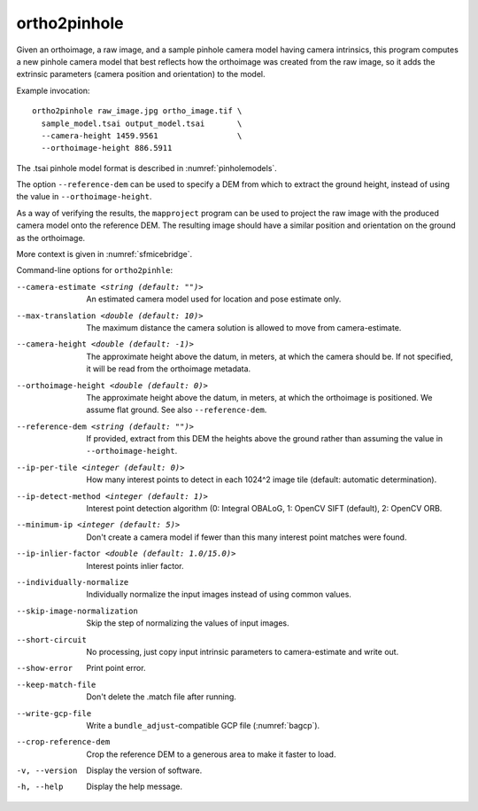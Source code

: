 .. _ortho2pinhole:

ortho2pinhole
-------------

Given an orthoimage, a raw image, and a sample pinhole camera model having
camera intrinsics, this program computes a new pinhole camera model that best
reflects how the orthoimage was created from the raw image, so it adds
the extrinsic parameters (camera position and orientation) to the model.

Example invocation::

    ortho2pinhole raw_image.jpg ortho_image.tif \
      sample_model.tsai output_model.tsai       \
      --camera-height 1459.9561                 \
      --orthoimage-height 886.5911

The .tsai pinhole model format is described in :numref:`pinholemodels`.

The option ``--reference-dem`` can be used to specify a DEM from which
to extract the ground height, instead of using the value in
``--orthoimage-height``. 

As a way of verifying the results, the ``mapproject`` program can be used to
project the raw image with the produced camera model onto the reference DEM.
The resulting image should have a similar position and orientation on the ground
as the orthoimage.

More context is given in :numref:`sfmicebridge`.

Command-line options for ``ortho2pinhle``:

--camera-estimate <string (default: "")>
      An estimated camera model used for location and pose estimate only.
          
--max-translation <double (default: 10)>
      The maximum distance the camera solution is allowed to move from
      camera-estimate.
      
--camera-height <double (default: -1)>
      The approximate height above the datum, in meters, at which the camera
      should be. If not specified, it will be read from the orthoimage metadata.
      
--orthoimage-height <double (default: 0)>
      The approximate height above the datum, in meters, at which the orthoimage
      is positioned. We assume flat ground. See also ``--reference-dem``.
      
--reference-dem <string (default: "")>
      If provided, extract from this DEM the heights above the ground rather
      than assuming the value in ``--orthoimage-height``.
      
--ip-per-tile <integer (default: 0)>
      How many interest points to detect in each 1024^2 image tile (default:
      automatic determination).
      
--ip-detect-method <integer (default: 1)>
      Interest point detection algorithm (0: Integral OBALoG, 1: OpenCV SIFT
      (default), 2: OpenCV ORB.
                                          
--minimum-ip <integer (default: 5)>
      Don't create a camera model if fewer than this many interest point matches
      were found.
      
--ip-inlier-factor <double (default: 1.0/15.0)>
      Interest points inlier factor.
      
--individually-normalize
      Individually normalize the input images instead of using common values.
      
--skip-image-normalization
      Skip the step of normalizing the values of input images.
      
--short-circuit
      No processing, just copy input intrinsic parameters to camera-estimate and
      write out.
      
--show-error
      Print point error.
      
--keep-match-file
      Don't delete the .match file after running.
      
--write-gcp-file
      Write a ``bundle_adjust``-compatible GCP file (:numref:`bagcp`).
      
--crop-reference-dem
      Crop the reference DEM to a generous area to make it faster to load.

-v, --version
    Display the version of software.

-h, --help
    Display the help message.

.. |times| unicode:: U+00D7 .. MULTIPLICATION SIGN
